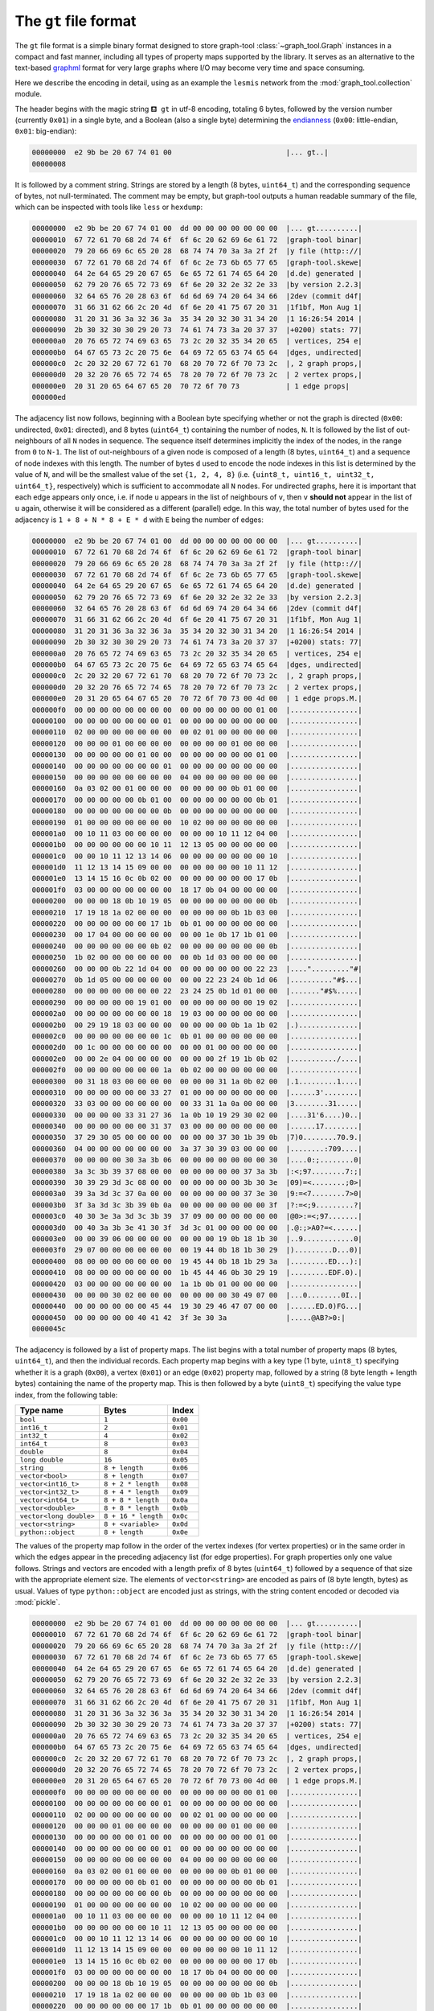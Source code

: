 .. _sec_gt_format:

The ``gt`` file format
======================

The ``gt`` file format is a simple binary format designed to store
graph-tool :class:`~graph_tool.Graph` instances in a compact and fast
manner, including all types of property maps supported by the
library. It serves as an alternative to the text-based `graphml
<http://graphml.graphdrawing.org/>`_ format for very large graphs where
I/O may become very time and space consuming.

Here we describe the encoding in detail, using as an example the
``lesmis`` network from the :mod:`graph_tool.collection` module.

The header begins with the magic string ``⛾ gt`` in utf-8 encoding,
totaling 6 bytes, followed by the version number (currently ``0x01``) in
a single byte, and a Boolean (also a single byte) determining the
`endianness <https://en.wikipedia.org/wiki/Endianness>`_ (``0x00``:
little-endian, ``0x01``: big-endian):

.. code-block:: none

    00000000  e2 9b be 20 67 74 01 00                           |... gt..|
    00000008

It is followed by a comment string. Strings are stored by a length (8
bytes, ``uint64_t``) and the corresponding sequence of bytes, not
null-terminated. The comment may be empty, but graph-tool outputs a
human readable summary of the file, which can be inspected with tools
like ``less`` or ``hexdump``:

.. code-block:: none

    00000000  e2 9b be 20 67 74 01 00  dd 00 00 00 00 00 00 00  |... gt..........|
    00000010  67 72 61 70 68 2d 74 6f  6f 6c 20 62 69 6e 61 72  |graph-tool binar|
    00000020  79 20 66 69 6c 65 20 28  68 74 74 70 3a 3a 2f 2f  |y file (http:://|
    00000030  67 72 61 70 68 2d 74 6f  6f 6c 2e 73 6b 65 77 65  |graph-tool.skewe|
    00000040  64 2e 64 65 29 20 67 65  6e 65 72 61 74 65 64 20  |d.de) generated |
    00000050  62 79 20 76 65 72 73 69  6f 6e 20 32 2e 32 2e 33  |by version 2.2.3|
    00000060  32 64 65 76 20 28 63 6f  6d 6d 69 74 20 64 34 66  |2dev (commit d4f|
    00000070  31 66 31 62 66 2c 20 4d  6f 6e 20 41 75 67 20 31  |1f1bf, Mon Aug 1|
    00000080  31 20 31 36 3a 32 36 3a  35 34 20 32 30 31 34 20  |1 16:26:54 2014 |
    00000090  2b 30 32 30 30 29 20 73  74 61 74 73 3a 20 37 37  |+0200) stats: 77|
    000000a0  20 76 65 72 74 69 63 65  73 2c 20 32 35 34 20 65  | vertices, 254 e|
    000000b0  64 67 65 73 2c 20 75 6e  64 69 72 65 63 74 65 64  |dges, undirected|
    000000c0  2c 20 32 20 67 72 61 70  68 20 70 72 6f 70 73 2c  |, 2 graph props,|
    000000d0  20 32 20 76 65 72 74 65  78 20 70 72 6f 70 73 2c  | 2 vertex props,|
    000000e0  20 31 20 65 64 67 65 20  70 72 6f 70 73           | 1 edge props|
    000000ed

The adjacency list now follows, beginning with a Boolean byte specifying
whether or not the graph is directed (``0x00``: undirected, ``0x01``:
directed), and 8 bytes (``uint64_t``) containing the number of nodes,
``N``. It is followed by the list of out-neighbours of all ``N`` nodes
in sequence. The sequence itself determines implicitly the index of the
nodes, in the range from ``0`` to ``N-1``. The list of out-neighbours of
a given node is composed of a length (8 bytes, ``uint64_t``) and a
sequence of node indexes with this length. The number of bytes ``d``
used to encode the node indexes in this list is determined by the value
of ``N``, and will be the smallest value of the set ``{1, 2, 4, 8}``
(i.e. ``{uint8_t, uint16_t, uint32_t, uint64_t}``, respectively) which
is sufficient to accommodate all ``N`` nodes. For undirected graphs,
here it is important that each edge appears only once, i.e. if node
``u`` appears in the list of neighbours of ``v``, then ``v`` **should
not** appear in the list of ``u`` again, otherwise it will be considered
as a different (parallel) edge. In this way, the total number of bytes
used for the adjacency is ``1 + 8 + N * 8 + E * d`` with ``E`` being the
number of edges:

.. code-block:: none

    00000000  e2 9b be 20 67 74 01 00  dd 00 00 00 00 00 00 00  |... gt..........|
    00000010  67 72 61 70 68 2d 74 6f  6f 6c 20 62 69 6e 61 72  |graph-tool binar|
    00000020  79 20 66 69 6c 65 20 28  68 74 74 70 3a 3a 2f 2f  |y file (http:://|
    00000030  67 72 61 70 68 2d 74 6f  6f 6c 2e 73 6b 65 77 65  |graph-tool.skewe|
    00000040  64 2e 64 65 29 20 67 65  6e 65 72 61 74 65 64 20  |d.de) generated |
    00000050  62 79 20 76 65 72 73 69  6f 6e 20 32 2e 32 2e 33  |by version 2.2.3|
    00000060  32 64 65 76 20 28 63 6f  6d 6d 69 74 20 64 34 66  |2dev (commit d4f|
    00000070  31 66 31 62 66 2c 20 4d  6f 6e 20 41 75 67 20 31  |1f1bf, Mon Aug 1|
    00000080  31 20 31 36 3a 32 36 3a  35 34 20 32 30 31 34 20  |1 16:26:54 2014 |
    00000090  2b 30 32 30 30 29 20 73  74 61 74 73 3a 20 37 37  |+0200) stats: 77|
    000000a0  20 76 65 72 74 69 63 65  73 2c 20 32 35 34 20 65  | vertices, 254 e|
    000000b0  64 67 65 73 2c 20 75 6e  64 69 72 65 63 74 65 64  |dges, undirected|
    000000c0  2c 20 32 20 67 72 61 70  68 20 70 72 6f 70 73 2c  |, 2 graph props,|
    000000d0  20 32 20 76 65 72 74 65  78 20 70 72 6f 70 73 2c  | 2 vertex props,|
    000000e0  20 31 20 65 64 67 65 20  70 72 6f 70 73 00 4d 00  | 1 edge props.M.|
    000000f0  00 00 00 00 00 00 00 00  00 00 00 00 00 00 01 00  |................|
    00000100  00 00 00 00 00 00 00 01  00 00 00 00 00 00 00 00  |................|
    00000110  02 00 00 00 00 00 00 00  00 02 01 00 00 00 00 00  |................|
    00000120  00 00 00 01 00 00 00 00  00 00 00 00 01 00 00 00  |................|
    00000130  00 00 00 00 00 01 00 00  00 00 00 00 00 00 01 00  |................|
    00000140  00 00 00 00 00 00 00 01  00 00 00 00 00 00 00 00  |................|
    00000150  00 00 00 00 00 00 00 00  04 00 00 00 00 00 00 00  |................|
    00000160  0a 03 02 00 01 00 00 00  00 00 00 00 0b 01 00 00  |................|
    00000170  00 00 00 00 00 0b 01 00  00 00 00 00 00 00 0b 01  |................|
    00000180  00 00 00 00 00 00 00 0b  00 00 00 00 00 00 00 00  |................|
    00000190  01 00 00 00 00 00 00 00  10 02 00 00 00 00 00 00  |................|
    000001a0  00 10 11 03 00 00 00 00  00 00 00 10 11 12 04 00  |................|
    000001b0  00 00 00 00 00 00 10 11  12 13 05 00 00 00 00 00  |................|
    000001c0  00 00 10 11 12 13 14 06  00 00 00 00 00 00 00 10  |................|
    000001d0  11 12 13 14 15 09 00 00  00 00 00 00 00 10 11 12  |................|
    000001e0  13 14 15 16 0c 0b 02 00  00 00 00 00 00 00 17 0b  |................|
    000001f0  03 00 00 00 00 00 00 00  18 17 0b 04 00 00 00 00  |................|
    00000200  00 00 00 18 0b 10 19 05  00 00 00 00 00 00 00 0b  |................|
    00000210  17 19 18 1a 02 00 00 00  00 00 00 00 0b 1b 03 00  |................|
    00000220  00 00 00 00 00 00 17 1b  0b 01 00 00 00 00 00 00  |................|
    00000230  00 17 04 00 00 00 00 00  00 00 1e 0b 17 1b 01 00  |................|
    00000240  00 00 00 00 00 00 0b 02  00 00 00 00 00 00 00 0b  |................|
    00000250  1b 02 00 00 00 00 00 00  00 0b 1d 03 00 00 00 00  |................|
    00000260  00 00 00 0b 22 1d 04 00  00 00 00 00 00 00 22 23  |...."........."#|
    00000270  0b 1d 05 00 00 00 00 00  00 00 22 23 24 0b 1d 06  |.........."#$...|
    00000280  00 00 00 00 00 00 00 22  23 24 25 0b 1d 01 00 00  |......."#$%.....|
    00000290  00 00 00 00 00 19 01 00  00 00 00 00 00 00 19 02  |................|
    000002a0  00 00 00 00 00 00 00 18  19 03 00 00 00 00 00 00  |................|
    000002b0  00 29 19 18 03 00 00 00  00 00 00 00 0b 1a 1b 02  |.)..............|
    000002c0  00 00 00 00 00 00 00 1c  0b 01 00 00 00 00 00 00  |................|
    000002d0  00 1c 00 00 00 00 00 00  00 00 01 00 00 00 00 00  |................|
    000002e0  00 00 2e 04 00 00 00 00  00 00 00 2f 19 1b 0b 02  |.........../....|
    000002f0  00 00 00 00 00 00 00 1a  0b 02 00 00 00 00 00 00  |................|
    00000300  00 31 18 03 00 00 00 00  00 00 00 31 1a 0b 02 00  |.1.........1....|
    00000310  00 00 00 00 00 00 33 27  01 00 00 00 00 00 00 00  |......3'........|
    00000320  33 03 00 00 00 00 00 00  00 33 31 1a 0a 00 00 00  |3........31.....|
    00000330  00 00 00 00 33 31 27 36  1a 0b 10 19 29 30 02 00  |....31'6....)0..|
    00000340  00 00 00 00 00 00 31 37  03 00 00 00 00 00 00 00  |......17........|
    00000350  37 29 30 05 00 00 00 00  00 00 00 37 30 1b 39 0b  |7)0........70.9.|
    00000360  04 00 00 00 00 00 00 00  3a 37 30 39 03 00 00 00  |........:709....|
    00000370  00 00 00 00 30 3a 3b 06  00 00 00 00 00 00 00 30  |....0:;........0|
    00000380  3a 3c 3b 39 37 08 00 00  00 00 00 00 00 37 3a 3b  |:<;97........7:;|
    00000390  30 39 29 3d 3c 08 00 00  00 00 00 00 00 3b 30 3e  |09)=<........;0>|
    000003a0  39 3a 3d 3c 37 0a 00 00  00 00 00 00 00 37 3e 30  |9:=<7........7>0|
    000003b0  3f 3a 3d 3c 3b 39 0b 0a  00 00 00 00 00 00 00 3f  |?:=<;9.........?|
    000003c0  40 30 3e 3a 3d 3c 3b 39  37 09 00 00 00 00 00 00  |@0>:=<;97.......|
    000003d0  00 40 3a 3b 3e 41 30 3f  3d 3c 01 00 00 00 00 00  |.@:;>A0?=<......|
    000003e0  00 00 39 06 00 00 00 00  00 00 00 19 0b 18 1b 30  |..9............0|
    000003f0  29 07 00 00 00 00 00 00  00 19 44 0b 18 1b 30 29  |).........D...0)|
    00000400  08 00 00 00 00 00 00 00  19 45 44 0b 18 1b 29 3a  |.........ED...):|
    00000410  08 00 00 00 00 00 00 00  1b 45 44 46 0b 30 29 19  |.........EDF.0).|
    00000420  03 00 00 00 00 00 00 00  1a 1b 0b 01 00 00 00 00  |................|
    00000430  00 00 00 30 02 00 00 00  00 00 00 00 30 49 07 00  |...0........0I..|
    00000440  00 00 00 00 00 00 45 44  19 30 29 46 47 07 00 00  |......ED.0)FG...|
    00000450  00 00 00 00 00 40 41 42  3f 3e 30 3a              |.....@AB?>0:|
    0000045c


The adjacency is followed by a list of property maps. The list begins
with a total number of property maps (8 bytes, ``uint64_t``), and then
the individual records. Each property map begins with a key type (1
byte, ``uint8_t``) specifying whether it is a graph (``0x00``), a vertex
(``0x01``) or an edge (``0x02``) property map, followed by a string (8
byte length + length bytes) containing the name of the property
map. This is then followed by a byte (``uint8_t``) specifying the value
type index, from the following table:

.. tabularcolumns:: |l|l|

.. table::

    ========================     ===================  ========
     Type name                   Bytes                Index
    ========================     ===================  ========
    ``bool``                     ``1``                ``0x00``
    ``int16_t``                  ``2``                ``0x01``
    ``int32_t``                  ``4``                ``0x02``
    ``int64_t``                  ``8``                ``0x03``
    ``double``                   ``8``                ``0x04``
    ``long double``              ``16``               ``0x05``
    ``string``                   ``8 + length``       ``0x06``
    ``vector<bool>``             ``8 + length``       ``0x07``
    ``vector<int16_t>``          ``8 + 2 * length``   ``0x08``
    ``vector<int32_t>``          ``8 + 4 * length``   ``0x09``
    ``vector<int64_t>``          ``8 + 8 * length``   ``0x0a``
    ``vector<double>``           ``8 + 8 * length``   ``0x0b``
    ``vector<long double>``      ``8 + 16 * length``  ``0x0c``
    ``vector<string>``           ``8 + <variable>``   ``0x0d``
    ``python::object``           ``8 + length``       ``0x0e``
    ========================     ===================  ========

The values of the property map follow in the order of the vertex indexes
(for vertex properties) or in the same order in which the edges appear
in the preceding adjacency list (for edge properties). For graph
properties only one value follows. Strings and vectors are encoded with
a length prefix of 8 bytes (``uint64_t``) followed by a sequence of that
size with the appropriate element size. The elements of
``vector<string>`` are encoded as pairs of (8 byte length, bytes) as
usual. Values of type ``python::object`` are encoded just as strings,
with the string content encoded or decoded via :mod:`pickle`.


.. code-block:: none

    00000000  e2 9b be 20 67 74 01 00  dd 00 00 00 00 00 00 00  |... gt..........|
    00000010  67 72 61 70 68 2d 74 6f  6f 6c 20 62 69 6e 61 72  |graph-tool binar|
    00000020  79 20 66 69 6c 65 20 28  68 74 74 70 3a 3a 2f 2f  |y file (http:://|
    00000030  67 72 61 70 68 2d 74 6f  6f 6c 2e 73 6b 65 77 65  |graph-tool.skewe|
    00000040  64 2e 64 65 29 20 67 65  6e 65 72 61 74 65 64 20  |d.de) generated |
    00000050  62 79 20 76 65 72 73 69  6f 6e 20 32 2e 32 2e 33  |by version 2.2.3|
    00000060  32 64 65 76 20 28 63 6f  6d 6d 69 74 20 64 34 66  |2dev (commit d4f|
    00000070  31 66 31 62 66 2c 20 4d  6f 6e 20 41 75 67 20 31  |1f1bf, Mon Aug 1|
    00000080  31 20 31 36 3a 32 36 3a  35 34 20 32 30 31 34 20  |1 16:26:54 2014 |
    00000090  2b 30 32 30 30 29 20 73  74 61 74 73 3a 20 37 37  |+0200) stats: 77|
    000000a0  20 76 65 72 74 69 63 65  73 2c 20 32 35 34 20 65  | vertices, 254 e|
    000000b0  64 67 65 73 2c 20 75 6e  64 69 72 65 63 74 65 64  |dges, undirected|
    000000c0  2c 20 32 20 67 72 61 70  68 20 70 72 6f 70 73 2c  |, 2 graph props,|
    000000d0  20 32 20 76 65 72 74 65  78 20 70 72 6f 70 73 2c  | 2 vertex props,|
    000000e0  20 31 20 65 64 67 65 20  70 72 6f 70 73 00 4d 00  | 1 edge props.M.|
    000000f0  00 00 00 00 00 00 00 00  00 00 00 00 00 00 01 00  |................|
    00000100  00 00 00 00 00 00 00 01  00 00 00 00 00 00 00 00  |................|
    00000110  02 00 00 00 00 00 00 00  00 02 01 00 00 00 00 00  |................|
    00000120  00 00 00 01 00 00 00 00  00 00 00 00 01 00 00 00  |................|
    00000130  00 00 00 00 00 01 00 00  00 00 00 00 00 00 01 00  |................|
    00000140  00 00 00 00 00 00 00 01  00 00 00 00 00 00 00 00  |................|
    00000150  00 00 00 00 00 00 00 00  04 00 00 00 00 00 00 00  |................|
    00000160  0a 03 02 00 01 00 00 00  00 00 00 00 0b 01 00 00  |................|
    00000170  00 00 00 00 00 0b 01 00  00 00 00 00 00 00 0b 01  |................|
    00000180  00 00 00 00 00 00 00 0b  00 00 00 00 00 00 00 00  |................|
    00000190  01 00 00 00 00 00 00 00  10 02 00 00 00 00 00 00  |................|
    000001a0  00 10 11 03 00 00 00 00  00 00 00 10 11 12 04 00  |................|
    000001b0  00 00 00 00 00 00 10 11  12 13 05 00 00 00 00 00  |................|
    000001c0  00 00 10 11 12 13 14 06  00 00 00 00 00 00 00 10  |................|
    000001d0  11 12 13 14 15 09 00 00  00 00 00 00 00 10 11 12  |................|
    000001e0  13 14 15 16 0c 0b 02 00  00 00 00 00 00 00 17 0b  |................|
    000001f0  03 00 00 00 00 00 00 00  18 17 0b 04 00 00 00 00  |................|
    00000200  00 00 00 18 0b 10 19 05  00 00 00 00 00 00 00 0b  |................|
    00000210  17 19 18 1a 02 00 00 00  00 00 00 00 0b 1b 03 00  |................|
    00000220  00 00 00 00 00 00 17 1b  0b 01 00 00 00 00 00 00  |................|
    00000230  00 17 04 00 00 00 00 00  00 00 1e 0b 17 1b 01 00  |................|
    00000240  00 00 00 00 00 00 0b 02  00 00 00 00 00 00 00 0b  |................|
    00000250  1b 02 00 00 00 00 00 00  00 0b 1d 03 00 00 00 00  |................|
    00000260  00 00 00 0b 22 1d 04 00  00 00 00 00 00 00 22 23  |...."........."#|
    00000270  0b 1d 05 00 00 00 00 00  00 00 22 23 24 0b 1d 06  |.........."#$...|
    00000280  00 00 00 00 00 00 00 22  23 24 25 0b 1d 01 00 00  |......."#$%.....|
    00000290  00 00 00 00 00 19 01 00  00 00 00 00 00 00 19 02  |................|
    000002a0  00 00 00 00 00 00 00 18  19 03 00 00 00 00 00 00  |................|
    000002b0  00 29 19 18 03 00 00 00  00 00 00 00 0b 1a 1b 02  |.)..............|
    000002c0  00 00 00 00 00 00 00 1c  0b 01 00 00 00 00 00 00  |................|
    000002d0  00 1c 00 00 00 00 00 00  00 00 01 00 00 00 00 00  |................|
    000002e0  00 00 2e 04 00 00 00 00  00 00 00 2f 19 1b 0b 02  |.........../....|
    000002f0  00 00 00 00 00 00 00 1a  0b 02 00 00 00 00 00 00  |................|
    00000300  00 31 18 03 00 00 00 00  00 00 00 31 1a 0b 02 00  |.1.........1....|
    00000310  00 00 00 00 00 00 33 27  01 00 00 00 00 00 00 00  |......3'........|
    00000320  33 03 00 00 00 00 00 00  00 33 31 1a 0a 00 00 00  |3........31.....|
    00000330  00 00 00 00 33 31 27 36  1a 0b 10 19 29 30 02 00  |....31'6....)0..|
    00000340  00 00 00 00 00 00 31 37  03 00 00 00 00 00 00 00  |......17........|
    00000350  37 29 30 05 00 00 00 00  00 00 00 37 30 1b 39 0b  |7)0........70.9.|
    00000360  04 00 00 00 00 00 00 00  3a 37 30 39 03 00 00 00  |........:709....|
    00000370  00 00 00 00 30 3a 3b 06  00 00 00 00 00 00 00 30  |....0:;........0|
    00000380  3a 3c 3b 39 37 08 00 00  00 00 00 00 00 37 3a 3b  |:<;97........7:;|
    00000390  30 39 29 3d 3c 08 00 00  00 00 00 00 00 3b 30 3e  |09)=<........;0>|
    000003a0  39 3a 3d 3c 37 0a 00 00  00 00 00 00 00 37 3e 30  |9:=<7........7>0|
    000003b0  3f 3a 3d 3c 3b 39 0b 0a  00 00 00 00 00 00 00 3f  |?:=<;9.........?|
    000003c0  40 30 3e 3a 3d 3c 3b 39  37 09 00 00 00 00 00 00  |@0>:=<;97.......|
    000003d0  00 40 3a 3b 3e 41 30 3f  3d 3c 01 00 00 00 00 00  |.@:;>A0?=<......|
    000003e0  00 00 39 06 00 00 00 00  00 00 00 19 0b 18 1b 30  |..9............0|
    000003f0  29 07 00 00 00 00 00 00  00 19 44 0b 18 1b 30 29  |).........D...0)|
    00000400  08 00 00 00 00 00 00 00  19 45 44 0b 18 1b 29 3a  |.........ED...):|
    00000410  08 00 00 00 00 00 00 00  1b 45 44 46 0b 30 29 19  |.........EDF.0).|
    00000420  03 00 00 00 00 00 00 00  1a 1b 0b 01 00 00 00 00  |................|
    00000430  00 00 00 30 02 00 00 00  00 00 00 00 30 49 07 00  |...0........0I..|
    00000440  00 00 00 00 00 00 45 44  19 30 29 46 47 07 00 00  |......ED.0)FG...|
    00000450  00 00 00 00 00 40 41 42  3f 3e 30 3a 05 00 00 00  |.....@AB?>0:....|
    00000460  00 00 00 00 00 0b 00 00  00 00 00 00 00 64 65 73  |.............des|
    00000470  63 72 69 70 74 69 6f 6e  06 24 01 00 00 00 00 00  |cription.$......|
    00000480  00 4c 65 73 20 4d 69 73  65 72 61 62 6c 65 73 3a  |.Les Miserables:|
    00000490  20 63 6f 61 70 70 65 61  72 61 6e 63 65 20 6e 65  | coappearance ne|
    000004a0  74 77 6f 72 6b 20 6f 66  20 63 68 61 72 61 63 74  |twork of charact|
    000004b0  65 72 73 20 69 6e 20 74  68 65 20 6e 6f 76 65 6c  |ers in the novel|
    000004c0  20 4c 65 73 20 4d 69 73  65 72 61 62 6c 65 73 2e  | Les Miserables.|
    000004d0  20 50 6c 65 61 73 65 20  63 69 74 65 20 44 2e 20  | Please cite D. |
    000004e0  45 2e 20 4b 6e 75 74 68  2c 20 54 68 65 20 53 74  |E. Knuth, The St|
    000004f0  61 6e 66 6f 72 64 20 47  72 61 70 68 42 61 73 65  |anford GraphBase|
    00000500  3a 20 41 20 50 6c 61 74  66 6f 72 6d 20 66 6f 72  |: A Platform for|
    00000510  20 43 6f 6d 62 69 6e 61  74 6f 72 69 61 6c 20 43  | Combinatorial C|
    00000520  6f 6d 70 75 74 69 6e 67  2c 20 41 64 64 69 73 6f  |omputing, Addiso|
    00000530  6e 2d 57 65 73 6c 65 79  2c 20 52 65 61 64 69 6e  |n-Wesley, Readin|
    00000540  67 2c 20 4d 41 20 28 31  39 39 33 29 2e 20 52 65  |g, MA (1993). Re|
    00000550  74 72 69 65 76 65 64 20  66 72 6f 6d 20 60 4d 61  |trieved from `Ma|
    00000560  72 6b 20 4e 65 77 6d 61  6e 27 73 20 77 65 62 73  |rk Newman's webs|
    00000570  69 74 65 20 3c 68 74 74  70 3a 2f 2f 77 77 77 2d  |ite <http://www-|
    00000580  70 65 72 73 6f 6e 61 6c  2e 75 6d 69 63 68 2e 65  |personal.umich.e|
    00000590  64 75 2f 7e 6d 65 6a 6e  2f 6e 65 74 64 61 74 61  |du/~mejn/netdata|
    000005a0  2f 3e 60 5f 2e 00 06 00  00 00 00 00 00 00 72 65  |/>`_..........re|
    000005b0  61 64 6d 65 06 e2 01 00  00 00 00 00 00 54 68 65  |adme.........The|
    000005c0  20 66 69 6c 65 20 6c 65  73 6d 69 73 2e 67 6d 6c  | file lesmis.gml|
    000005d0  20 63 6f 6e 74 61 69 6e  73 20 74 68 65 20 77 65  | contains the we|
    000005e0  69 67 68 74 65 64 20 6e  65 74 77 6f 72 6b 20 6f  |ighted network o|
    000005f0  66 20 63 6f 61 70 70 65  61 72 61 6e 63 65 73 20  |f coappearances |
    00000600  6f 66 0a 63 68 61 72 61  63 74 65 72 73 20 69 6e  |of.characters in|
    00000610  20 56 69 63 74 6f 72 20  48 75 67 6f 27 73 20 6e  | Victor Hugo's n|
    00000620  6f 76 65 6c 20 22 4c 65  73 20 4d 69 73 65 72 61  |ovel "Les Misera|
    00000630  62 6c 65 73 22 2e 20 20  4e 6f 64 65 73 20 72 65  |bles".  Nodes re|
    00000640  70 72 65 73 65 6e 74 0a  63 68 61 72 61 63 74 65  |present.characte|
    00000650  72 73 20 61 73 20 69 6e  64 69 63 61 74 65 64 20  |rs as indicated |
    00000660  62 79 20 74 68 65 20 6c  61 62 65 6c 73 20 61 6e  |by the labels an|
    00000670  64 20 65 64 67 65 73 20  63 6f 6e 6e 65 63 74 20  |d edges connect |
    00000680  61 6e 79 20 70 61 69 72  20 6f 66 0a 63 68 61 72  |any pair of.char|
    00000690  61 63 74 65 72 73 20 74  68 61 74 20 61 70 70 65  |acters that appe|
    000006a0  61 72 20 69 6e 20 74 68  65 20 73 61 6d 65 20 63  |ar in the same c|
    000006b0  68 61 70 74 65 72 20 6f  66 20 74 68 65 20 62 6f  |hapter of the bo|
    000006c0  6f 6b 2e 20 20 54 68 65  20 76 61 6c 75 65 73 20  |ok.  The values |
    000006d0  6f 6e 20 74 68 65 0a 65  64 67 65 73 20 61 72 65  |on the.edges are|
    000006e0  20 74 68 65 20 6e 75 6d  62 65 72 20 6f 66 20 73  | the number of s|
    000006f0  75 63 68 20 63 6f 61 70  70 65 61 72 61 6e 63 65  |uch coappearance|
    00000700  73 2e 20 20 54 68 65 20  64 61 74 61 20 6f 6e 20  |s.  The data on |
    00000710  63 6f 61 70 70 65 61 72  61 6e 63 65 73 20 77 65  |coappearances we|
    00000720  72 65 0a 74 61 6b 65 6e  20 66 72 6f 6d 20 44 2e  |re.taken from D.|
    00000730  20 45 2e 20 4b 6e 75 74  68 2c 20 54 68 65 20 53  | E. Knuth, The S|
    00000740  74 61 6e 66 6f 72 64 20  47 72 61 70 68 42 61 73  |tanford GraphBas|
    00000750  65 3a 20 41 20 50 6c 61  74 66 6f 72 6d 20 66 6f  |e: A Platform fo|
    00000760  72 0a 43 6f 6d 62 69 6e  61 74 6f 72 69 61 6c 20  |r.Combinatorial |
    00000770  43 6f 6d 70 75 74 69 6e  67 2c 20 41 64 64 69 73  |Computing, Addis|
    00000780  6f 6e 2d 57 65 73 6c 65  79 2c 20 52 65 61 64 69  |on-Wesley, Readi|
    00000790  6e 67 2c 20 4d 41 20 28  31 39 39 33 29 2e 0a 01  |ng, MA (1993)...|
    000007a0  05 00 00 00 00 00 00 00  6c 61 62 65 6c 06 06 00  |........label...|
    000007b0  00 00 00 00 00 00 4d 79  72 69 65 6c 08 00 00 00  |......Myriel....|
    000007c0  00 00 00 00 4e 61 70 6f  6c 65 6f 6e 0e 00 00 00  |....Napoleon....|
    000007d0  00 00 00 00 4d 6c 6c 65  42 61 70 74 69 73 74 69  |....MlleBaptisti|
    000007e0  6e 65 0b 00 00 00 00 00  00 00 4d 6d 65 4d 61 67  |ne........MmeMag|
    000007f0  6c 6f 69 72 65 0c 00 00  00 00 00 00 00 43 6f 75  |loire........Cou|
    00000800  6e 74 65 73 73 44 65 4c  6f 08 00 00 00 00 00 00  |ntessDeLo.......|
    00000810  00 47 65 62 6f 72 61 6e  64 0c 00 00 00 00 00 00  |.Geborand.......|
    00000820  00 43 68 61 6d 70 74 65  72 63 69 65 72 08 00 00  |.Champtercier...|
    00000830  00 00 00 00 00 43 72 61  76 61 74 74 65 05 00 00  |.....Cravatte...|
    00000840  00 00 00 00 00 43 6f 75  6e 74 06 00 00 00 00 00  |.....Count......|
    00000850  00 00 4f 6c 64 4d 61 6e  07 00 00 00 00 00 00 00  |..OldMan........|
    00000860  4c 61 62 61 72 72 65 07  00 00 00 00 00 00 00 56  |Labarre........V|
    00000870  61 6c 6a 65 61 6e 0a 00  00 00 00 00 00 00 4d 61  |aljean........Ma|
    00000880  72 67 75 65 72 69 74 65  06 00 00 00 00 00 00 00  |rguerite........|
    00000890  4d 6d 65 44 65 52 07 00  00 00 00 00 00 00 49 73  |MmeDeR........Is|
    000008a0  61 62 65 61 75 07 00 00  00 00 00 00 00 47 65 72  |abeau........Ger|
    000008b0  76 61 69 73 09 00 00 00  00 00 00 00 54 68 6f 6c  |vais........Thol|
    000008c0  6f 6d 79 65 73 09 00 00  00 00 00 00 00 4c 69 73  |omyes........Lis|
    000008d0  74 6f 6c 69 65 72 07 00  00 00 00 00 00 00 46 61  |tolier........Fa|
    000008e0  6d 65 75 69 6c 0b 00 00  00 00 00 00 00 42 6c 61  |meuil........Bla|
    000008f0  63 68 65 76 69 6c 6c 65  09 00 00 00 00 00 00 00  |cheville........|
    00000900  46 61 76 6f 75 72 69 74  65 06 00 00 00 00 00 00  |Favourite.......|
    00000910  00 44 61 68 6c 69 61 07  00 00 00 00 00 00 00 5a  |.Dahlia........Z|
    00000920  65 70 68 69 6e 65 07 00  00 00 00 00 00 00 46 61  |ephine........Fa|
    00000930  6e 74 69 6e 65 0d 00 00  00 00 00 00 00 4d 6d 65  |ntine........Mme|
    00000940  54 68 65 6e 61 72 64 69  65 72 0a 00 00 00 00 00  |Thenardier......|
    00000950  00 00 54 68 65 6e 61 72  64 69 65 72 07 00 00 00  |..Thenardier....|
    00000960  00 00 00 00 43 6f 73 65  74 74 65 06 00 00 00 00  |....Cosette.....|
    00000970  00 00 00 4a 61 76 65 72  74 0c 00 00 00 00 00 00  |...Javert.......|
    00000980  00 46 61 75 63 68 65 6c  65 76 65 6e 74 0a 00 00  |.Fauchelevent...|
    00000990  00 00 00 00 00 42 61 6d  61 74 61 62 6f 69 73 08  |.....Bamatabois.|
    000009a0  00 00 00 00 00 00 00 50  65 72 70 65 74 75 65 08  |.......Perpetue.|
    000009b0  00 00 00 00 00 00 00 53  69 6d 70 6c 69 63 65 0b  |.......Simplice.|
    000009c0  00 00 00 00 00 00 00 53  63 61 75 66 66 6c 61 69  |.......Scaufflai|
    000009d0  72 65 06 00 00 00 00 00  00 00 57 6f 6d 61 6e 31  |re........Woman1|
    000009e0  05 00 00 00 00 00 00 00  4a 75 64 67 65 0c 00 00  |........Judge...|
    000009f0  00 00 00 00 00 43 68 61  6d 70 6d 61 74 68 69 65  |.....Champmathie|
    00000a00  75 06 00 00 00 00 00 00  00 42 72 65 76 65 74 0a  |u........Brevet.|
    00000a10  00 00 00 00 00 00 00 43  68 65 6e 69 6c 64 69 65  |.......Chenildie|
    00000a20  75 0b 00 00 00 00 00 00  00 43 6f 63 68 65 70 61  |u........Cochepa|
    00000a30  69 6c 6c 65 09 00 00 00  00 00 00 00 50 6f 6e 74  |ille........Pont|
    00000a40  6d 65 72 63 79 0c 00 00  00 00 00 00 00 42 6f 75  |mercy........Bou|
    00000a50  6c 61 74 72 75 65 6c 6c  65 07 00 00 00 00 00 00  |latruelle.......|
    00000a60  00 45 70 6f 6e 69 6e 65  07 00 00 00 00 00 00 00  |.Eponine........|
    00000a70  41 6e 7a 65 6c 6d 61 06  00 00 00 00 00 00 00 57  |Anzelma........W|
    00000a80  6f 6d 61 6e 32 0e 00 00  00 00 00 00 00 4d 6f 74  |oman2........Mot|
    00000a90  68 65 72 49 6e 6e 6f 63  65 6e 74 07 00 00 00 00  |herInnocent.....|
    00000aa0  00 00 00 47 72 69 62 69  65 72 09 00 00 00 00 00  |...Gribier......|
    00000ab0  00 00 4a 6f 6e 64 72 65  74 74 65 09 00 00 00 00  |..Jondrette.....|
    00000ac0  00 00 00 4d 6d 65 42 75  72 67 6f 6e 08 00 00 00  |...MmeBurgon....|
    00000ad0  00 00 00 00 47 61 76 72  6f 63 68 65 0c 00 00 00  |....Gavroche....|
    00000ae0  00 00 00 00 47 69 6c 6c  65 6e 6f 72 6d 61 6e 64  |....Gillenormand|
    00000af0  06 00 00 00 00 00 00 00  4d 61 67 6e 6f 6e 10 00  |........Magnon..|
    00000b00  00 00 00 00 00 00 4d 6c  6c 65 47 69 6c 6c 65 6e  |......MlleGillen|
    00000b10  6f 72 6d 61 6e 64 0c 00  00 00 00 00 00 00 4d 6d  |ormand........Mm|
    00000b20  65 50 6f 6e 74 6d 65 72  63 79 0b 00 00 00 00 00  |ePontmercy......|
    00000b30  00 00 4d 6c 6c 65 56 61  75 62 6f 69 73 0e 00 00  |..MlleVaubois...|
    00000b40  00 00 00 00 00 4c 74 47  69 6c 6c 65 6e 6f 72 6d  |.....LtGillenorm|
    00000b50  61 6e 64 06 00 00 00 00  00 00 00 4d 61 72 69 75  |and........Mariu|
    00000b60  73 09 00 00 00 00 00 00  00 42 61 72 6f 6e 65 73  |s........Barones|
    00000b70  73 54 06 00 00 00 00 00  00 00 4d 61 62 65 75 66  |sT........Mabeuf|
    00000b80  08 00 00 00 00 00 00 00  45 6e 6a 6f 6c 72 61 73  |........Enjolras|
    00000b90  0a 00 00 00 00 00 00 00  43 6f 6d 62 65 66 65 72  |........Combefer|
    00000ba0  72 65 09 00 00 00 00 00  00 00 50 72 6f 75 76 61  |re........Prouva|
    00000bb0  69 72 65 07 00 00 00 00  00 00 00 46 65 75 69 6c  |ire........Feuil|
    00000bc0  6c 79 0a 00 00 00 00 00  00 00 43 6f 75 72 66 65  |ly........Courfe|
    00000bd0  79 72 61 63 07 00 00 00  00 00 00 00 42 61 68 6f  |yrac........Baho|
    00000be0  72 65 6c 07 00 00 00 00  00 00 00 42 6f 73 73 75  |rel........Bossu|
    00000bf0  65 74 04 00 00 00 00 00  00 00 4a 6f 6c 79 09 00  |et........Joly..|
    00000c00  00 00 00 00 00 00 47 72  61 6e 74 61 69 72 65 0e  |......Grantaire.|
    00000c10  00 00 00 00 00 00 00 4d  6f 74 68 65 72 50 6c 75  |.......MotherPlu|
    00000c20  74 61 72 63 68 09 00 00  00 00 00 00 00 47 75 65  |tarch........Gue|
    00000c30  75 6c 65 6d 65 72 05 00  00 00 00 00 00 00 42 61  |ulemer........Ba|
    00000c40  62 65 74 0a 00 00 00 00  00 00 00 43 6c 61 71 75  |bet........Claqu|
    00000c50  65 73 6f 75 73 0c 00 00  00 00 00 00 00 4d 6f 6e  |esous........Mon|
    00000c60  74 70 61 72 6e 61 73 73  65 09 00 00 00 00 00 00  |tparnasse.......|
    00000c70  00 54 6f 75 73 73 61 69  6e 74 06 00 00 00 00 00  |.Toussaint......|
    00000c80  00 00 43 68 69 6c 64 31  06 00 00 00 00 00 00 00  |..Child1........|
    00000c90  43 68 69 6c 64 32 06 00  00 00 00 00 00 00 42 72  |Child2........Br|
    00000ca0  75 6a 6f 6e 0c 00 00 00  00 00 00 00 4d 6d 65 48  |ujon........MmeH|
    00000cb0  75 63 68 65 6c 6f 75 70  01 03 00 00 00 00 00 00  |ucheloup........|
    00000cc0  00 70 6f 73 0b 02 00 00  00 00 00 00 00 6e c8 82  |.pos.........n..|
    00000cd0  10 aa 06 a1 c0 92 2c ff  95 d9 9d 6c c0 02 00 00  |......,....l....|
    00000ce0  00 00 00 00 00 63 e4 06  e4 7b fc a0 c0 1b 96 8c  |.....c...{......|
    00000cf0  84 16 45 6c c0 02 00 00  00 00 00 00 00 01 9e b0  |..El............|
    00000d00  80 fe 0e a1 c0 53 f1 82  9b 28 a0 6c c0 02 00 00  |.....S...(.l....|
    00000d10  00 00 00 00 00 2a 22 05  0b db 0d a1 c0 42 fb 82  |.....*"......B..|
    00000d20  44 e2 58 6c c0 02 00 00  00 00 00 00 00 85 c9 58  |D.Xl...........X|
    00000d30  e8 95 fb a0 c0 be eb ce  9b 1c fa 6c c0 02 00 00  |...........l....|
    00000d40  00 00 00 00 00 73 4d d1  51 dc ff a0 c0 bb 17 30  |.....sM.Q......0|
    00000d50  1e 9e 37 6d c0 02 00 00  00 00 00 00 00 19 a9 01  |..7m............|
    00000d60  fb 3e fa a0 c0 1e 6f 5c  53 7e 99 6c c0 02 00 00  |.>....o\S~.l....|
    00000d70  00 00 00 00 00 85 76 a4  9b 68 05 a1 c0 4e f1 63  |......v..h...N.c|
    00000d80  ed 00 39 6d c0 02 00 00  00 00 00 00 00 0e 3b 97  |..9m..........;.|
    00000d90  bb 07 00 a1 c0 1c 4e 73  a5 01 b9 6c c0 02 00 00  |......Ns...l....|
    00000da0  00 00 00 00 00 e2 76 a4  90 6c 01 a1 c0 02 f4 76  |......v..l.....v|
    00000db0  f6 8c 1b 6c c0 02 00 00  00 00 00 00 00 18 d7 fe  |...l............|
    00000dc0  98 da 0f a1 c0 74 e0 45  c8 15 df 6b c0 02 00 00  |.....t.E...k....|
    00000dd0  00 00 00 00 00 4b d8 fb  ec a9 1d a1 c0 b2 1c b8  |.....K..........|
    00000de0  1a 4d 47 6c c0 02 00 00  00 00 00 00 00 05 b6 eb  |.MGl............|
    00000df0  85 23 25 a1 c0 35 18 91  b5 40 11 6d c0 02 00 00  |.#%..5...@.m....|
    00000e00  00 00 00 00 00 6f 83 35  3d 7e 15 a1 c0 07 56 03  |.....o.5=~....V.|
    00000e10  7c 6e e6 6b c0 02 00 00  00 00 00 00 00 45 d8 ae  ||n.k.........E..|
    00000e20  23 55 12 a1 c0 34 6e b5  11 41 2a 6c c0 02 00 00  |#U...4n..A*l....|
    00000e30  00 00 00 00 00 6a 3b 47  7b 1c 14 a1 c0 26 23 12  |.....j;G{....&#.|
    00000e40  7b e3 99 6b c0 02 00 00  00 00 00 00 00 83 62 cf  |{..k..........b.|
    00000e50  40 3c 31 a1 c0 2f 1b 86  7f 10 a3 6c c0 02 00 00  |@<1../.....l....|
    00000e60  00 00 00 00 00 cd f8 37  78 66 35 a1 c0 ed 4e 5b  |.......7xf5...N[|
    00000e70  77 b8 3a 6d c0 02 00 00  00 00 00 00 00 c2 d4 1d  |w.:m............|
    00000e80  7b 23 36 a1 c0 90 0a be  da 30 d4 6c c0 02 00 00  |{#6......0.l....|
    00000e90  00 00 00 00 00 e5 19 cc  64 8f 37 a1 c0 24 ad 21  |........d.7..$.!|
    00000ea0  9e bf 0b 6d c0 02 00 00  00 00 00 00 00 db b2 d0  |...m............|
    00000eb0  f8 2e 30 a1 c0 ad ae f8  8e 3e 13 6d c0 02 00 00  |..0......>.m....|
    00000ec0  00 00 00 00 00 73 a6 1c  b1 e3 31 a1 c0 92 5b 84  |.....s....1...[.|
    00000ed0  d8 81 47 6d c0 02 00 00  00 00 00 00 00 09 78 b8  |..Gm..........x.|
    00000ee0  9f 5a 33 a1 c0 de e8 fd  a1 46 fa 6c c0 02 00 00  |.Z3......F.l....|
    00000ef0  00 00 00 00 00 01 60 9f  ee 86 2b a1 c0 63 bc d3  |......`...+..c..|
    00000f00  3a eb be 6c c0 02 00 00  00 00 00 00 00 76 28 90  |:..l.........v(.|
    00000f10  6c 93 27 a1 c0 42 b4 67  40 57 16 6c c0 02 00 00  |l.'..B.g@W.l....|
    00000f20  00 00 00 00 00 e7 c4 c6  49 45 27 a1 c0 41 ec 50  |........IE'..A.P|
    00000f30  f7 9f d3 6b c0 02 00 00  00 00 00 00 00 c4 10 23  |...k...........#|
    00000f40  90 3e 2a a1 c0 c4 1e 7b  f8 30 3d 6c c0 02 00 00  |.>*....{.0=l....|
    00000f50  00 00 00 00 00 01 0b d5  bc 11 22 a1 c0 4d e3 54  |.........."..M.T|
    00000f60  77 94 2d 6c c0 02 00 00  00 00 00 00 00 7c 0c 07  |w.-l.........|..|
    00000f70  af 9d 17 a1 c0 54 a1 6d  7c f7 ad 6c c0 02 00 00  |.....T.m|..l....|
    00000f80  00 00 00 00 00 87 31 73  12 93 20 a1 c0 df 42 7d  |......1s.. ...B}|
    00000f90  0f a4 cf 6c c0 02 00 00  00 00 00 00 00 9b c4 dd  |...l............|
    00000fa0  85 da 29 a1 c0 9d eb b9  8e 8d 60 6d c0 02 00 00  |..).......`m....|
    00000fb0  00 00 00 00 00 c6 b3 95  bb 0c 26 a1 c0 cb 9f ed  |..........&.....|
    00000fc0  1a cf cb 6c c0 02 00 00  00 00 00 00 00 4e d1 b2  |...l.........N..|
    00000fd0  93 28 13 a1 c0 48 e1 09  d7 59 e7 6c c0 02 00 00  |.(...H...Y.l....|
    00000fe0  00 00 00 00 00 5a a6 11  73 ed 18 a1 c0 a7 42 2a  |.....Z..s.....B*|
    00000ff0  af a7 37 6c c0 02 00 00  00 00 00 00 00 2e 16 53  |..7l...........S|
    00001000  fc ef 18 a1 c0 66 ab 8e  60 82 02 6d c0 02 00 00  |.....f..`..m....|
    00001010  00 00 00 00 00 1a 08 f5  3c 52 1f a1 c0 0f f0 df  |........<R......|
    00001020  33 ae 2f 6d c0 02 00 00  00 00 00 00 00 07 c5 c2  |3./m............|
    00001030  6b 79 1d a1 c0 ba 6f f6  a3 75 ff 6c c0 02 00 00  |ky....o..u.l....|
    00001040  00 00 00 00 00 a6 e4 8e  87 16 1b a1 c0 13 e2 61  |...............a|
    00001050  c4 60 35 6d c0 02 00 00  00 00 00 00 00 ba ab 48  |.`5m...........H|
    00001060  24 a7 1b a1 c0 2c a0 10  86 5e cd 6c c0 02 00 00  |$....,...^.l....|
    00001070  00 00 00 00 00 05 d7 d0  79 43 33 a1 c0 11 58 ab  |........yC3...X.|
    00001080  67 b6 9f 6b c0 02 00 00  00 00 00 00 00 ae 66 73  |g..k..........fs|
    00001090  4c ad 31 a1 c0 4e b6 ee  92 9f 2e 6b c0 02 00 00  |L.1..N.....k....|
    000010a0  00 00 00 00 00 79 7b 28  6f 8c 25 a1 c0 9b c9 11  |.....y{(o.%.....|
    000010b0  17 d3 92 6b c0 02 00 00  00 00 00 00 00 70 77 9e  |...k.........pw.|
    000010c0  f0 e7 2d a1 c0 88 aa 1f  d8 8d a1 6b c0 02 00 00  |..-........k....|
    000010d0  00 00 00 00 00 9e c2 b2  ad 2e 22 a1 c0 2d 1c c1  |.........."..-..|
    000010e0  b5 d8 7e 6c c0 02 00 00  00 00 00 00 00 06 1c 6a  |..~l...........j|
    000010f0  5b 31 14 a1 c0 81 03 92  e2 5e 7c 6c c0 02 00 00  |[1.......^|l....|
    00001100  00 00 00 00 00 ac b2 ee  6d 98 11 a1 c0 3b 0d 0b  |........m....;..|
    00001110  f6 5f 65 6d c0 02 00 00  00 00 00 00 00 45 34 48  |._em.........E4H|
    00001120  30 0d 19 a1 c0 ee 62 f0  aa 97 af 69 c0 02 00 00  |0.....b....i....|
    00001130  00 00 00 00 00 98 c1 e0  81 d1 1b a1 c0 8e 13 ce  |................|
    00001140  53 e0 47 6a c0 02 00 00  00 00 00 00 00 40 30 1d  |S.Gj.........@0.|
    00001150  3f 25 20 a1 c0 cd 0b 6b  51 23 40 6b c0 02 00 00  |?% ....kQ#@k....|
    00001160  00 00 00 00 00 17 8d 0a  6b 35 2d a1 c0 71 f8 96  |........k5-..q..|
    00001170  09 82 f2 6b c0 02 00 00  00 00 00 00 00 9d 4e 8c  |...k..........N.|
    00001180  97 3e 34 a1 c0 fd 0a 77  1e 0d 3e 6c c0 02 00 00  |.>4....w..>l....|
    00001190  00 00 00 00 00 d7 2d 7a  62 e8 2f a1 c0 25 5c d9  |......-zb./..%\.|
    000011a0  23 32 23 6c c0 02 00 00  00 00 00 00 00 79 cb c2  |#2#l.........y..|
    000011b0  11 c4 3a a1 c0 60 76 f7  8f cc d1 6b c0 02 00 00  |..:..`v....k....|
    000011c0  00 00 00 00 00 f0 3d 0b  cd e3 3c a1 c0 8c 0c c7  |......=...<.....|
    000011d0  ff a7 44 6c c0 02 00 00  00 00 00 00 00 a2 db 70  |..Dl...........p|
    000011e0  bd c4 32 a1 c0 a7 de 35  e7 76 e9 6b c0 02 00 00  |..2....5.v.k....|
    000011f0  00 00 00 00 00 a8 b7 ef  ec 15 2a a1 c0 97 b5 1c  |..........*.....|
    00001200  a3 c1 91 6b c0 02 00 00  00 00 00 00 00 76 87 8e  |...k.........v..|
    00001210  c7 ae 35 a1 c0 de 42 53  fd c5 68 6b c0 02 00 00  |..5...BS..hk....|
    00001220  00 00 00 00 00 d7 bc 63  27 2a 2b a1 c0 4e 92 d3  |.......c'*+..N..|
    00001230  12 bd 09 6b c0 02 00 00  00 00 00 00 00 ef fb 08  |...k............|
    00001240  9b 12 23 a1 c0 3f c3 a8  ce 25 5a 6b c0 02 00 00  |..#..?...%Zk....|
    00001250  00 00 00 00 00 db 4d 43  56 dd 28 a1 c0 72 0a 2e  |......MCV.(..r..|
    00001260  07 c9 d5 6a c0 02 00 00  00 00 00 00 00 a1 15 b9  |...j............|
    00001270  73 54 25 a1 c0 53 61 b7  d6 fe aa 6a c0 02 00 00  |sT%..Sa....j....|
    00001280  00 00 00 00 00 ad 26 a7  bd 2e 28 a1 c0 29 8b f0  |......&...(..)..|
    00001290  8e eb 1b 6b c0 02 00 00  00 00 00 00 00 94 fc 04  |...k............|
    000012a0  61 42 23 a1 c0 d3 4b 1e  23 74 11 6b c0 02 00 00  |aB#...K.#t.k....|
    000012b0  00 00 00 00 00 ab cc 32  05 ca 23 a1 c0 0d ce 64  |.......2..#....d|
    000012c0  0a 44 e2 6a c0 02 00 00  00 00 00 00 00 cd ad 5d  |.D.j...........]|
    000012d0  b3 3b 25 a1 c0 bf 02 c5  ba c4 3d 6b c0 02 00 00  |.;%.......=k....|
    000012e0  00 00 00 00 00 27 e5 2c  80 67 26 a1 c0 b0 0f af  |.....'.,.g&.....|
    000012f0  ad bb f2 6a c0 02 00 00  00 00 00 00 00 e8 eb d5  |...j............|
    00001300  a0 59 21 a1 c0 64 50 e1  cc 96 be 6a c0 02 00 00  |.Y!..dP....j....|
    00001310  00 00 00 00 00 ee 97 70  82 82 32 a1 c0 53 ac 89  |.......p..2..S..|
    00001320  ab 23 6e 6a c0 02 00 00  00 00 00 00 00 9a a1 f9  |.#nj............|
    00001330  0c e5 22 a1 c0 78 16 51  4b 83 e1 6b c0 02 00 00  |.."..x.QK..k....|
    00001340  00 00 00 00 00 c6 26 6b  94 83 1f a1 c0 87 54 87  |......&k......T.|
    00001350  53 7e e9 6b c0 02 00 00  00 00 00 00 00 c2 7b 25  |S~.k..........{%|
    00001360  71 52 21 a1 c0 a5 8e 3c  2f 21 b7 6b c0 02 00 00  |qR!....</!.k....|
    00001370  00 00 00 00 00 d0 35 be  fb 29 1d a1 c0 e6 10 a2  |......5..)......|
    00001380  20 44 c2 6b c0 02 00 00  00 00 00 00 00 c5 c7 b3  | D.k............|
    00001390  0c 78 26 a1 c0 91 34 b2  fd a2 79 6c c0 02 00 00  |.x&...4...yl....|
    000013a0  00 00 00 00 00 38 05 6a  12 be 14 a1 c0 52 0b b2  |.....8.j.....R..|
    000013b0  3e 37 e9 6a c0 02 00 00  00 00 00 00 00 87 5e 2b  |>7.j..........^+|
    000013c0  e4 59 17 a1 c0 c0 8e 49  75 56 a5 6a c0 02 00 00  |.Y.....IuV.j....|
    000013d0  00 00 00 00 00 a7 c0 28  f7 e4 1d a1 c0 d1 04 99  |.......(........|
    000013e0  65 31 85 6b c0 02 00 00  00 00 00 00 00 e7 5b 2e  |e1.k..........[.|
    000013f0  a9 24 1e a1 c0 98 70 5a  c4 12 ec 6a c0 02 05 00  |.$....pZ...j....|
    00001400  00 00 00 00 00 00 76 61  6c 75 65 04 00 00 00 00  |......value.....|
    00001410  00 00 f0 3f 00 00 00 00  00 00 20 40 00 00 00 00  |...?...... @....|
    00001420  00 00 24 40 00 00 00 00  00 00 18 40 00 00 00 00  |..$@.......@....|
    00001430  00 00 f0 3f 00 00 00 00  00 00 f0 3f 00 00 00 00  |...?.......?....|
    00001440  00 00 f0 3f 00 00 00 00  00 00 f0 3f 00 00 00 00  |...?.......?....|
    00001450  00 00 00 40 00 00 00 00  00 00 f0 3f 00 00 00 00  |...@.......?....|
    00001460  00 00 f0 3f 00 00 00 00  00 00 08 40 00 00 00 00  |...?.......@....|
    00001470  00 00 08 40 00 00 00 00  00 00 14 40 00 00 00 00  |...@.......@....|
    00001480  00 00 f0 3f 00 00 00 00  00 00 f0 3f 00 00 00 00  |...?.......?....|
    00001490  00 00 f0 3f 00 00 00 00  00 00 f0 3f 00 00 00 00  |...?.......?....|
    000014a0  00 00 10 40 00 00 00 00  00 00 10 40 00 00 00 00  |...@.......@....|
    000014b0  00 00 10 40 00 00 00 00  00 00 10 40 00 00 00 00  |...@.......@....|
    000014c0  00 00 10 40 00 00 00 00  00 00 10 40 00 00 00 00  |...@.......@....|
    000014d0  00 00 08 40 00 00 00 00  00 00 08 40 00 00 00 00  |...@.......@....|
    000014e0  00 00 08 40 00 00 00 00  00 00 10 40 00 00 00 00  |...@.......@....|
    000014f0  00 00 08 40 00 00 00 00  00 00 08 40 00 00 00 00  |...@.......@....|
    00001500  00 00 08 40 00 00 00 00  00 00 08 40 00 00 00 00  |...@.......@....|
    00001510  00 00 14 40 00 00 00 00  00 00 08 40 00 00 00 00  |...@.......@....|
    00001520  00 00 08 40 00 00 00 00  00 00 08 40 00 00 00 00  |...@.......@....|
    00001530  00 00 08 40 00 00 00 00  00 00 10 40 00 00 00 00  |...@.......@....|
    00001540  00 00 10 40 00 00 00 00  00 00 08 40 00 00 00 00  |...@.......@....|
    00001550  00 00 08 40 00 00 00 00  00 00 08 40 00 00 00 00  |...@.......@....|
    00001560  00 00 08 40 00 00 00 00  00 00 10 40 00 00 00 00  |...@.......@....|
    00001570  00 00 10 40 00 00 00 00  00 00 10 40 00 00 00 00  |...@.......@....|
    00001580  00 00 00 40 00 00 00 00  00 00 22 40 00 00 00 00  |...@......"@....|
    00001590  00 00 00 40 00 00 00 00  00 00 1c 40 00 00 00 00  |...@.......@....|
    000015a0  00 00 2a 40 00 00 00 00  00 00 f0 3f 00 00 00 00  |..*@.......?....|
    000015b0  00 00 28 40 00 00 00 00  00 00 10 40 00 00 00 00  |..(@.......@....|
    000015c0  00 00 3f 40 00 00 00 00  00 00 f0 3f 00 00 00 00  |..?@.......?....|
    000015d0  00 00 f0 3f 00 00 00 00  00 00 31 40 00 00 00 00  |...?......1@....|
    000015e0  00 00 14 40 00 00 00 00  00 00 14 40 00 00 00 00  |...@.......@....|
    000015f0  00 00 f0 3f 00 00 00 00  00 00 f0 3f 00 00 00 00  |...?.......?....|
    00001600  00 00 20 40 00 00 00 00  00 00 f0 3f 00 00 00 00  |.. @.......?....|
    00001610  00 00 f0 3f 00 00 00 00  00 00 f0 3f 00 00 00 00  |...?.......?....|
    00001620  00 00 00 40 00 00 00 00  00 00 f0 3f 00 00 00 00  |...@.......?....|
    00001630  00 00 00 40 00 00 00 00  00 00 08 40 00 00 00 00  |...@.......@....|
    00001640  00 00 00 40 00 00 00 00  00 00 f0 3f 00 00 00 00  |...@.......?....|
    00001650  00 00 f0 3f 00 00 00 00  00 00 00 40 00 00 00 00  |...?.......@....|
    00001660  00 00 f0 3f 00 00 00 00  00 00 08 40 00 00 00 00  |...?.......@....|
    00001670  00 00 00 40 00 00 00 00  00 00 08 40 00 00 00 00  |...@.......@....|
    00001680  00 00 08 40 00 00 00 00  00 00 00 40 00 00 00 00  |...@.......@....|
    00001690  00 00 00 40 00 00 00 00  00 00 00 40 00 00 00 00  |...@.......@....|
    000016a0  00 00 00 40 00 00 00 00  00 00 f0 3f 00 00 00 00  |...@.......?....|
    000016b0  00 00 00 40 00 00 00 00  00 00 00 40 00 00 00 00  |...@.......@....|
    000016c0  00 00 00 40 00 00 00 00  00 00 00 40 00 00 00 00  |...@.......@....|
    000016d0  00 00 f0 3f 00 00 00 00  00 00 00 40 00 00 00 00  |...?.......@....|
    000016e0  00 00 00 40 00 00 00 00  00 00 00 40 00 00 00 00  |...@.......@....|
    000016f0  00 00 00 40 00 00 00 00  00 00 00 40 00 00 00 00  |...@.......@....|
    00001700  00 00 f0 3f 00 00 00 00  00 00 f0 3f 00 00 00 00  |...?.......?....|
    00001710  00 00 f0 3f 00 00 00 00  00 00 00 40 00 00 00 00  |...?.......@....|
    00001720  00 00 08 40 00 00 00 00  00 00 00 40 00 00 00 00  |...@.......@....|
    00001730  00 00 00 40 00 00 00 00  00 00 f0 3f 00 00 00 00  |...@.......?....|
    00001740  00 00 08 40 00 00 00 00  00 00 f0 3f 00 00 00 00  |...@.......?....|
    00001750  00 00 f0 3f 00 00 00 00  00 00 08 40 00 00 00 00  |...?.......@....|
    00001760  00 00 f0 3f 00 00 00 00  00 00 00 40 00 00 00 00  |...?.......@....|
    00001770  00 00 f0 3f 00 00 00 00  00 00 00 40 00 00 00 00  |...?.......@....|
    00001780  00 00 f0 3f 00 00 00 00  00 00 f0 3f 00 00 00 00  |...?.......?....|
    00001790  00 00 f0 3f 00 00 00 00  00 00 08 40 00 00 00 00  |...?.......@....|
    000017a0  00 00 00 40 00 00 00 00  00 00 f0 3f 00 00 00 00  |...@.......?....|
    000017b0  00 00 f0 3f 00 00 00 00  00 00 22 40 00 00 00 00  |...?......"@....|
    000017c0  00 00 00 40 00 00 00 00  00 00 00 40 00 00 00 00  |...@.......@....|
    000017d0  00 00 f0 3f 00 00 00 00  00 00 f0 3f 00 00 00 00  |...?.......?....|
    000017e0  00 00 f0 3f 00 00 00 00  00 00 00 40 00 00 00 00  |...?.......@....|
    000017f0  00 00 f0 3f 00 00 00 00  00 00 f0 3f 00 00 00 00  |...?.......?....|
    00001800  00 00 18 40 00 00 00 00  00 00 28 40 00 00 00 00  |...@......(@....|
    00001810  00 00 f0 3f 00 00 00 00  00 00 f0 3f 00 00 00 00  |...?.......?....|
    00001820  00 00 35 40 00 00 00 00  00 00 33 40 00 00 00 00  |..5@......3@....|
    00001830  00 00 f0 3f 00 00 00 00  00 00 00 40 00 00 00 00  |...?.......@....|
    00001840  00 00 14 40 00 00 00 00  00 00 10 40 00 00 00 00  |...@.......@....|
    00001850  00 00 f0 3f 00 00 00 00  00 00 f0 3f 00 00 00 00  |...?.......?....|
    00001860  00 00 f0 3f 00 00 00 00  00 00 f0 3f 00 00 00 00  |...?.......?....|
    00001870  00 00 f0 3f 00 00 00 00  00 00 1c 40 00 00 00 00  |...?.......@....|
    00001880  00 00 1c 40 00 00 00 00  00 00 18 40 00 00 00 00  |...@.......@....|
    00001890  00 00 f0 3f 00 00 00 00  00 00 10 40 00 00 00 00  |...?.......@....|
    000018a0  00 00 2e 40 00 00 00 00  00 00 14 40 00 00 00 00  |...@.......@....|
    000018b0  00 00 18 40 00 00 00 00  00 00 00 40 00 00 00 00  |...@.......@....|
    000018c0  00 00 f0 3f 00 00 00 00  00 00 10 40 00 00 00 00  |...?.......@....|
    000018d0  00 00 00 40 00 00 00 00  00 00 00 40 00 00 00 00  |...@.......@....|
    000018e0  00 00 18 40 00 00 00 00  00 00 00 40 00 00 00 00  |...@.......@....|
    000018f0  00 00 14 40 00 00 00 00  00 00 f0 3f 00 00 00 00  |...@.......?....|
    00001900  00 00 f0 3f 00 00 00 00  00 00 22 40 00 00 00 00  |...?......"@....|
    00001910  00 00 31 40 00 00 00 00  00 00 2a 40 00 00 00 00  |..1@......*@....|
    00001920  00 00 1c 40 00 00 00 00  00 00 00 40 00 00 00 00  |...@.......@....|
    00001930  00 00 f0 3f 00 00 00 00  00 00 18 40 00 00 00 00  |...?.......@....|
    00001940  00 00 08 40 00 00 00 00  00 00 14 40 00 00 00 00  |...@.......@....|
    00001950  00 00 14 40 00 00 00 00  00 00 18 40 00 00 00 00  |...@.......@....|
    00001960  00 00 00 40 00 00 00 00  00 00 10 40 00 00 00 00  |...@.......@....|
    00001970  00 00 08 40 00 00 00 00  00 00 00 40 00 00 00 00  |...@.......@....|
    00001980  00 00 f0 3f 00 00 00 00  00 00 14 40 00 00 00 00  |...?.......@....|
    00001990  00 00 28 40 00 00 00 00  00 00 14 40 00 00 00 00  |..(@.......@....|
    000019a0  00 00 10 40 00 00 00 00  00 00 24 40 00 00 00 00  |...@......$@....|
    000019b0  00 00 18 40 00 00 00 00  00 00 00 40 00 00 00 00  |...@.......@....|
    000019c0  00 00 22 40 00 00 00 00  00 00 f0 3f 00 00 00 00  |.."@.......?....|
    000019d0  00 00 f0 3f 00 00 00 00  00 00 14 40 00 00 00 00  |...?.......@....|
    000019e0  00 00 1c 40 00 00 00 00  00 00 08 40 00 00 00 00  |...@.......@....|
    000019f0  00 00 14 40 00 00 00 00  00 00 14 40 00 00 00 00  |...@.......@....|
    00001a00  00 00 14 40 00 00 00 00  00 00 00 40 00 00 00 00  |...@.......@....|
    00001a10  00 00 14 40 00 00 00 00  00 00 f0 3f 00 00 00 00  |...@.......?....|
    00001a20  00 00 00 40 00 00 00 00  00 00 08 40 00 00 00 00  |...@.......@....|
    00001a30  00 00 08 40 00 00 00 00  00 00 f0 3f 00 00 00 00  |...@.......?....|
    00001a40  00 00 00 40 00 00 00 00  00 00 00 40 00 00 00 00  |...@.......@....|
    00001a50  00 00 f0 3f 00 00 00 00  00 00 f0 3f 00 00 00 00  |...?.......?....|
    00001a60  00 00 f0 3f 00 00 00 00  00 00 f0 3f 00 00 00 00  |...?.......?....|
    00001a70  00 00 08 40 00 00 00 00  00 00 14 40 00 00 00 00  |...@.......@....|
    00001a80  00 00 f0 3f 00 00 00 00  00 00 f0 3f 00 00 00 00  |...?.......?....|
    00001a90  00 00 f0 3f 00 00 00 00  00 00 f0 3f 00 00 00 00  |...?.......?....|
    00001aa0  00 00 f0 3f 00 00 00 00  00 00 18 40 00 00 00 00  |...?.......@....|
    00001ab0  00 00 18 40 00 00 00 00  00 00 f0 3f 00 00 00 00  |...@.......?....|
    00001ac0  00 00 f0 3f 00 00 00 00  00 00 00 40 00 00 00 00  |...?.......@....|
    00001ad0  00 00 f0 3f 00 00 00 00  00 00 f0 3f 00 00 00 00  |...?.......?....|
    00001ae0  00 00 10 40 00 00 00 00  00 00 10 40 00 00 00 00  |...@.......@....|
    00001af0  00 00 10 40 00 00 00 00  00 00 f0 3f 00 00 00 00  |...@.......?....|
    00001b00  00 00 f0 3f 00 00 00 00  00 00 f0 3f 00 00 00 00  |...?.......?....|
    00001b10  00 00 f0 3f 00 00 00 00  00 00 f0 3f 00 00 00 00  |...?.......?....|
    00001b20  00 00 f0 3f 00 00 00 00  00 00 00 40 00 00 00 00  |...?.......@....|
    00001b30  00 00 00 40 00 00 00 00  00 00 00 40 00 00 00 00  |...@.......@....|
    00001b40  00 00 f0 3f 00 00 00 00  00 00 f0 3f 00 00 00 00  |...?.......?....|
    00001b50  00 00 f0 3f 00 00 00 00  00 00 f0 3f 00 00 00 00  |...?.......?....|
    00001b60  00 00 00 40 00 00 00 00  00 00 f0 3f 00 00 00 00  |...@.......?....|
    00001b70  00 00 f0 3f 00 00 00 00  00 00 00 40 00 00 00 00  |...?.......@....|
    00001b80  00 00 00 40 00 00 00 00  00 00 08 40 00 00 00 00  |...@.......@....|
    00001b90  00 00 08 40 00 00 00 00  00 00 08 40 00 00 00 00  |...@.......@....|
    00001ba0  00 00 08 40 00 00 00 00  00 00 f0 3f 00 00 00 00  |...@.......?....|
    00001bb0  00 00 f0 3f 00 00 00 00  00 00 f0 3f 00 00 00 00  |...?.......?....|
    00001bc0  00 00 f0 3f 00 00 00 00  00 00 f0 3f 00 00 00 00  |...?.......?....|
    00001bd0  00 00 f0 3f 00 00 00 00  00 00 f0 3f 00 00 00 00  |...?.......?....|
    00001be0  00 00 f0 3f 00 00 00 00  00 00 f0 3f 00 00 00 00  |...?.......?....|
    00001bf0  00 00 f0 3f 00 00 00 00  00 00 f0 3f              |...?.......?|
    00001bfc

This file has an overall length of ``0x00001bfc == 7164`` bytes. In
comparison, a ``graphml`` encoding results in ``37506``
bytes. Compressing both files with `LZMA
<https://en.wikipedia.org/wiki/Lempel%E2%80%93Ziv%E2%80%93Markov_chain_algorithm>`_
results in ``2800`` and ``4192`` bytes, respectively. However, this
difference (even when compressed) tends to increase, often considerably,
for larger graphs. Furthermore the reading and writing in the ``gt``
format tends to be about an order of magnitude faster than ``graphml``,
and largely I/O-bound, instead of the latter, which is often
CPU-bound. Here is an example for a somewhat larger graph:

.. testsetup:: gt_format

   g = gt.collection.data["pgp-strong-2009"]
   g.properties.clear()
   g.save("/tmp/pgp_graph.xml")
   g.save("/tmp/pgp_graph.xml.xz")
   g.save("/tmp/pgp_graph.gt")
   g.save("/tmp/pgp_graph.gt.xz")

.. doctest:: gt_format

   >>> import timeit
   >>> g = gt.collection.data["pgp-strong-2009"]
   >>> g.properties.clear()   # Use only topology for benchmark
   >>> timeit.Timer(lambda: g.save("/tmp/pgp_graph.xml")).timeit(number=1)  # doctest: +SKIP
   0.08416466903872788
   >>> timeit.Timer(lambda: g.save("/tmp/pgp_graph.xml.xz")).timeit(number=1)  # doctest: +SKIP
   14.706654848065227
   >>> timeit.Timer(lambda: g.save("/tmp/pgp_graph.gt")).timeit(number=1)  # doctest: +SKIP
   0.005980597110465169
   >>> timeit.Timer(lambda: g.save("/tmp/pgp_graph.gt.xz")).timeit(number=1)  # doctest: +SKIP
   0.43757575505878776
   >>> timeit.Timer(lambda: gt.load_graph("/tmp/pgp_graph.xml")).timeit(number=1)  # doctest: +SKIP
   0.9056955680716783
   >>> timeit.Timer(lambda: gt.load_graph("/tmp/pgp_graph.xml.xz")).timeit(number=1)  # doctest: +SKIP
   1.0840389159275219
   >>> timeit.Timer(lambda: gt.load_graph("/tmp/pgp_graph.gt")).timeit(number=1)  # doctest: +SKIP
   0.0512137800687924
   >>> timeit.Timer(lambda: gt.load_graph("/tmp/pgp_graph.gt.xz")).timeit(number=1)  # doctest: +SKIP
   0.07995201298035681
   >>> import subprocess
   >>> print(subprocess.check_output("du -b /tmp/pgp_graph* | sort -n", shell=True).decode("utf-8")) # doctest: +SKIP
   395148       /tmp/pgp_graph.gt.xz
   921619       /tmp/pgp_graph.gt
   1010208      /tmp/pgp_graph.xml.xz
   21324583     /tmp/pgp_graph.xml
   <BLANKLINE>
